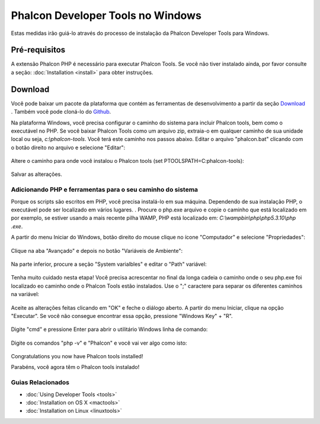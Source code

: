 Phalcon Developer Tools no Windows
==================================

Estas medidas irão guiá-lo através do processo de instalação da Phalcon Developer Tools para Windows.

Pré-requisitos
--------------

A extensão Phalcon PHP é necessário para executar Phalcon Tools. Se você não tiver instalado ainda, por favor consulte a seção:  :doc:`Installation <install>` para obter instruções.

Download
--------
Você pode baixar um pacote da plataforma que contém as ferramentas de desenvolvimento a partir da seção Download_ . Também você pode cloná-lo do Github_.

Na plataforma Windows, você precisa configurar o caminho do sistema para incluir Phalcon tools, bem como o executável no PHP. Se você baixar Phalcon Tools como um arquivo zip, extraia-o em qualquer caminho de sua unidade local ou seja, *c:\\phalcon-tools*. Você terá este caminho nos passos abaixo. Editar o arquivo "phalcon.bat" clicando com o botão direito no arquivo e selecione "Editar":

.. figure:: ../_static/img/path-0.png
   :align: center

Altere o caminho para onde você instalou o Phalcon tools (set PTOOLSPATH=C:\phalcon-tools\):

.. figure:: ../_static/img/path-01.png
   :align: center

Salvar as alterações.

Adicionando PHP e ferramentas para o seu caminho do sistema
^^^^^^^^^^^^^^^^^^^^^^^^^^^^^^^^^^^^^^^^^^^^^^^^^^^^^^^^^^^
Porque os scripts são escritos em PHP, você precisa instalá-lo em sua máquina. Dependendo de sua instalação PHP, o executável pode ser localizado em vários lugares. . Procure o php.exe arquivo e copie o caminho que está localizado em por exemplo, se estiver usando a mais recente pilha WAMP, PHP está localizado em: *C:\\wamp\bin\\php\\php5.3.10\\php .exe*.

A partir do menu Iniciar do Windows, botão direito do mouse clique no ícone "Computador" e selecione "Propriedades":

.. figure:: ../_static/img/path-1.png
   :align: center

Clique na aba "Avançado" e depois no botão "Variáveis de Ambiente":

.. figure:: ../_static/img/path-2.png
   :align: center

Na parte inferior, procure a seção "System varialbles" e editar o "Path" variável:

.. figure:: ../_static/img/path-3.png
   :align: center

Tenha muito cuidado nesta etapa! Você precisa acrescentar no final da longa cadeia o caminho onde o seu php.exe foi localizado eo caminho onde o Phalcon Tools estão instalados. Use o ";" caractere para separar os diferentes caminhos na variável:

.. figure:: ../_static/img/path-4.png
   :align: center

Aceite as alterações feitas clicando em "OK" e feche o diálogo aberto. A partir do menu Iniciar, clique na opção "Executar". Se você não consegue encontrar essa opção, pressione "Windows Key" + "R".

.. figure:: ../_static/img/path-5.png
   :align: center

Digite "cmd" e pressione Enter para abrir o utilitário Windows linha de comando:

.. figure:: ../_static/img/path-6.png
   :align: center

Digite os comandos "php -v" e "Phalcon" e você vai ver algo como isto:

.. figure:: ../_static/img/path-7.png
   :align: center

Congratulations you now have Phalcon tools installed!

Parabéns, você agora têm o Phalcon tools instalado!

Guias Relacionados
^^^^^^^^^^^^^^^^^^
* :doc:`Using Developer Tools <tools>`
* :doc:`Installation on OS X <mactools>`
* :doc:`Installation on Linux <linuxtools>`

.. _Download: http://phalconphp.com/download
.. _Github: https://github.com/phalcon/phalcon-devtools
